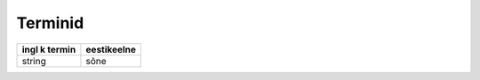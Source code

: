 ========
Terminid
========

+-----------------------------+----------------------------+
|ingl k termin                |eestikeelne                 |
+=============================+============================+
|string                       |sõne                        |
+-----------------------------+----------------------------+
